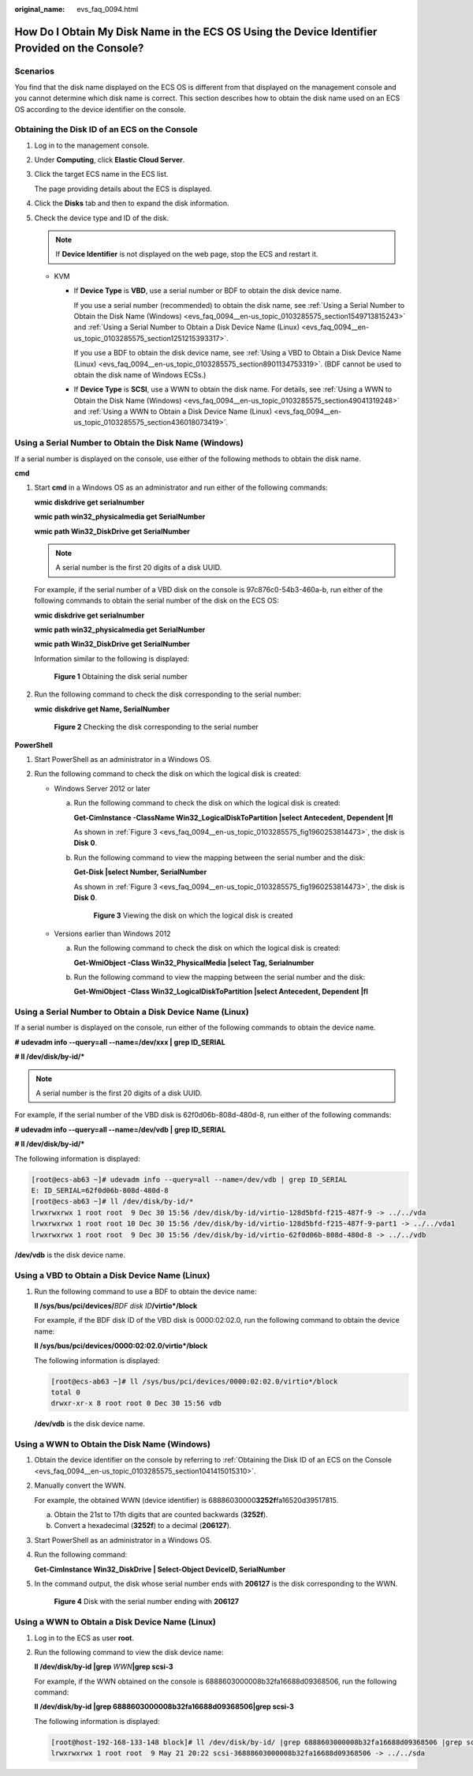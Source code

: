 :original_name: evs_faq_0094.html

.. _evs_faq_0094:

How Do I Obtain My Disk Name in the ECS OS Using the Device Identifier Provided on the Console?
===============================================================================================

Scenarios
---------

You find that the disk name displayed on the ECS OS is different from that displayed on the management console and you cannot determine which disk name is correct. This section describes how to obtain the disk name used on an ECS OS according to the device identifier on the console.

.. _evs_faq_0094__en-us_topic_0103285575_section1041415015310:

Obtaining the Disk ID of an ECS on the Console
----------------------------------------------

#. Log in to the management console.

#. Under **Computing**, click **Elastic Cloud Server**.

#. Click the target ECS name in the ECS list.

   The page providing details about the ECS is displayed.

#. Click the **Disks** tab and then |image1| to expand the disk information.

#. Check the device type and ID of the disk.

   .. note::

      If **Device Identifier** is not displayed on the web page, stop the ECS and restart it.

   -  KVM

      -  If **Device Type** is **VBD**, use a serial number or BDF to obtain the disk device name.

         If you use a serial number (recommended) to obtain the disk name, see :ref:`Using a Serial Number to Obtain the Disk Name (Windows) <evs_faq_0094__en-us_topic_0103285575_section1549713815243>` and :ref:`Using a Serial Number to Obtain a Disk Device Name (Linux) <evs_faq_0094__en-us_topic_0103285575_section1251215393317>`.

         If you use a BDF to obtain the disk device name, see :ref:`Using a VBD to Obtain a Disk Device Name (Linux) <evs_faq_0094__en-us_topic_0103285575_section8901134753319>`. (BDF cannot be used to obtain the disk name of Windows ECSs.)

      -  If **Device Type** is **SCSI**, use a WWN to obtain the disk name. For details, see :ref:`Using a WWN to Obtain the Disk Name (Windows) <evs_faq_0094__en-us_topic_0103285575_section49041319248>` and :ref:`Using a WWN to Obtain a Disk Device Name (Linux) <evs_faq_0094__en-us_topic_0103285575_section436018073419>`.

.. _evs_faq_0094__en-us_topic_0103285575_section1549713815243:

Using a Serial Number to Obtain the Disk Name (Windows)
-------------------------------------------------------

If a serial number is displayed on the console, use either of the following methods to obtain the disk name.

**cmd**

#. Start **cmd** in a Windows OS as an administrator and run either of the following commands:

   **wmic diskdrive get serialnumber**

   **wmic path win32_physicalmedia get SerialNumber**

   **wmic path Win32_DiskDrive get SerialNumber**

   .. note::

      A serial number is the first 20 digits of a disk UUID.

   For example, if the serial number of a VBD disk on the console is 97c876c0-54b3-460a-b, run either of the following commands to obtain the serial number of the disk on the ECS OS:

   **wmic diskdrive get serialnumber**

   **wmic path win32_physicalmedia get SerialNumber**

   **wmic path Win32_DiskDrive get SerialNumber**

   Information similar to the following is displayed:


   .. figure:: /_static/images/en-us_image_0000001127902463.png
      :alt: **Figure 1** Obtaining the disk serial number

      **Figure 1** Obtaining the disk serial number

#. Run the following command to check the disk corresponding to the serial number:

   **wmic** **diskdrive get Name, SerialNumber**


   .. figure:: /_static/images/en-us_image_0000001081131958.png
      :alt: **Figure 2** Checking the disk corresponding to the serial number

      **Figure 2** Checking the disk corresponding to the serial number

**PowerShell**

#. Start PowerShell as an administrator in a Windows OS.
#. Run the following command to check the disk on which the logical disk is created:

   -  Windows Server 2012 or later

      a. Run the following command to check the disk on which the logical disk is created:

         **Get-CimInstance -ClassName Win32_LogicalDiskToPartition \|select Antecedent, Dependent \|fl**

         As shown in :ref:`Figure 3 <evs_faq_0094__en-us_topic_0103285575_fig1960253814473>`, the disk is **Disk 0**.

      b. Run the following command to view the mapping between the serial number and the disk:

         **Get-Disk \|select Number, SerialNumber**

         As shown in :ref:`Figure 3 <evs_faq_0094__en-us_topic_0103285575_fig1960253814473>`, the disk is **Disk 0**.

         .. _evs_faq_0094__en-us_topic_0103285575_fig1960253814473:

         .. figure:: /_static/images/en-us_image_0000001127906793.png
            :alt: **Figure 3** Viewing the disk on which the logical disk is created

            **Figure 3** Viewing the disk on which the logical disk is created

   -  Versions earlier than Windows 2012

      a. Run the following command to check the disk on which the logical disk is created:

         **Get-WmiObject -Class Win32_PhysicalMedia \|select Tag, Serialnumber**

      b. Run the following command to view the mapping between the serial number and the disk:

         **Get-WmiObject -Class Win32_LogicalDiskToPartition \|select Antecedent, Dependent \|fl**

.. _evs_faq_0094__en-us_topic_0103285575_section1251215393317:

Using a Serial Number to Obtain a Disk Device Name (Linux)
----------------------------------------------------------

If a serial number is displayed on the console, run either of the following commands to obtain the device name.

**#** **udevadm info --query=all --name=/dev/xxx \| grep ID_SERIAL**

**# ll /dev/disk/by-id/\***

.. note::

   A serial number is the first 20 digits of a disk UUID.

For example, if the serial number of the VBD disk is 62f0d06b-808d-480d-8, run either of the following commands:

**# udevadm info --query=all --name=/dev/vdb \| grep ID_SERIAL**

**# ll /dev/disk/by-id/\***

The following information is displayed:

.. code-block:: console

   [root@ecs-ab63 ~]# udevadm info --query=all --name=/dev/vdb | grep ID_SERIAL
   E: ID_SERIAL=62f0d06b-808d-480d-8
   [root@ecs-ab63 ~]# ll /dev/disk/by-id/*
   lrwxrwxrwx 1 root root  9 Dec 30 15:56 /dev/disk/by-id/virtio-128d5bfd-f215-487f-9 -> ../../vda
   lrwxrwxrwx 1 root root 10 Dec 30 15:56 /dev/disk/by-id/virtio-128d5bfd-f215-487f-9-part1 -> ../../vda1
   lrwxrwxrwx 1 root root  9 Dec 30 15:56 /dev/disk/by-id/virtio-62f0d06b-808d-480d-8 -> ../../vdb

**/dev/vdb** is the disk device name.

.. _evs_faq_0094__en-us_topic_0103285575_section8901134753319:

Using a VBD to Obtain a Disk Device Name (Linux)
------------------------------------------------

#. Run the following command to use a BDF to obtain the device name:

   **ll /sys/bus/pci/devices/**\ *BDF disk ID*\ **/virtio*/block**

   For example, if the BDF disk ID of the VBD disk is 0000:02:02.0, run the following command to obtain the device name:

   **ll /sys/bus/pci/devices/0000:02:02.0/virtio*/block**

   The following information is displayed:

   .. code-block:: console

      [root@ecs-ab63 ~]# ll /sys/bus/pci/devices/0000:02:02.0/virtio*/block
      total 0
      drwxr-xr-x 8 root root 0 Dec 30 15:56 vdb

   **/dev/vdb** is the disk device name.

.. _evs_faq_0094__en-us_topic_0103285575_section49041319248:

Using a WWN to Obtain the Disk Name (Windows)
---------------------------------------------

#. Obtain the device identifier on the console by referring to :ref:`Obtaining the Disk ID of an ECS on the Console <evs_faq_0094__en-us_topic_0103285575_section1041415015310>`.

#. Manually convert the WWN.

   For example, the obtained WWN (device identifier) is 68886030000\ **3252f**\ fa16520d39517815.

   a. Obtain the 21st to 17th digits that are counted backwards (**3252f**).
   b. Convert a hexadecimal (**3252f**) to a decimal (**206127**).

#. Start PowerShell as an administrator in a Windows OS.

#. Run the following command:

   **Get-CimInstance Win32_DiskDrive \| Select-Object DeviceID, SerialNumber**

#. In the command output, the disk whose serial number ends with **206127** is the disk corresponding to the WWN.


   .. figure:: /_static/images/en-us_image_0000001128111323.png
      :alt: **Figure 4** Disk with the serial number ending with **206127**

      **Figure 4** Disk with the serial number ending with **206127**

.. _evs_faq_0094__en-us_topic_0103285575_section436018073419:

Using a WWN to Obtain a Disk Device Name (Linux)
------------------------------------------------

#. Log in to the ECS as user **root**.

#. Run the following command to view the disk device name:

   **ll /dev/disk/by-id \|grep** *WWN*\ **\|grep scsi-3**

   For example, if the WWN obtained on the console is 6888603000008b32fa16688d09368506, run the following command:

   **ll /dev/disk/by-id \|grep 6888603000008b32fa16688d09368506|grep scsi-3**

   The following information is displayed:

   .. code-block:: console

      [root@host-192-168-133-148 block]# ll /dev/disk/by-id/ |grep 6888603000008b32fa16688d09368506 |grep scsi-3
      lrwxrwxrwx 1 root root  9 May 21 20:22 scsi-36888603000008b32fa16688d09368506 -> ../../sda

.. |image1| image:: /_static/images/en-us_image_0216898618.png

